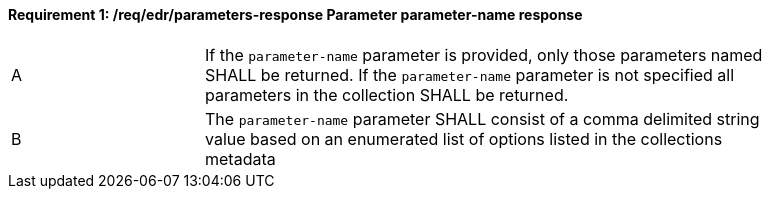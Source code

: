 [[req_edr_parameters-response]]
==== *Requirement {counter:req-id}: /req/edr/parameters-response* Parameter parameter-name response
[width="90%",cols="2,6a"]
|===
^|A|If the `parameter-name` parameter is provided, only those parameters named SHALL be returned.  If the `parameter-name` parameter is not specified all parameters in the collection SHALL be returned. 
^|B|The `parameter-name` parameter SHALL consist of a comma delimited string value based on an enumerated list of options listed in the collections metadata

|===
